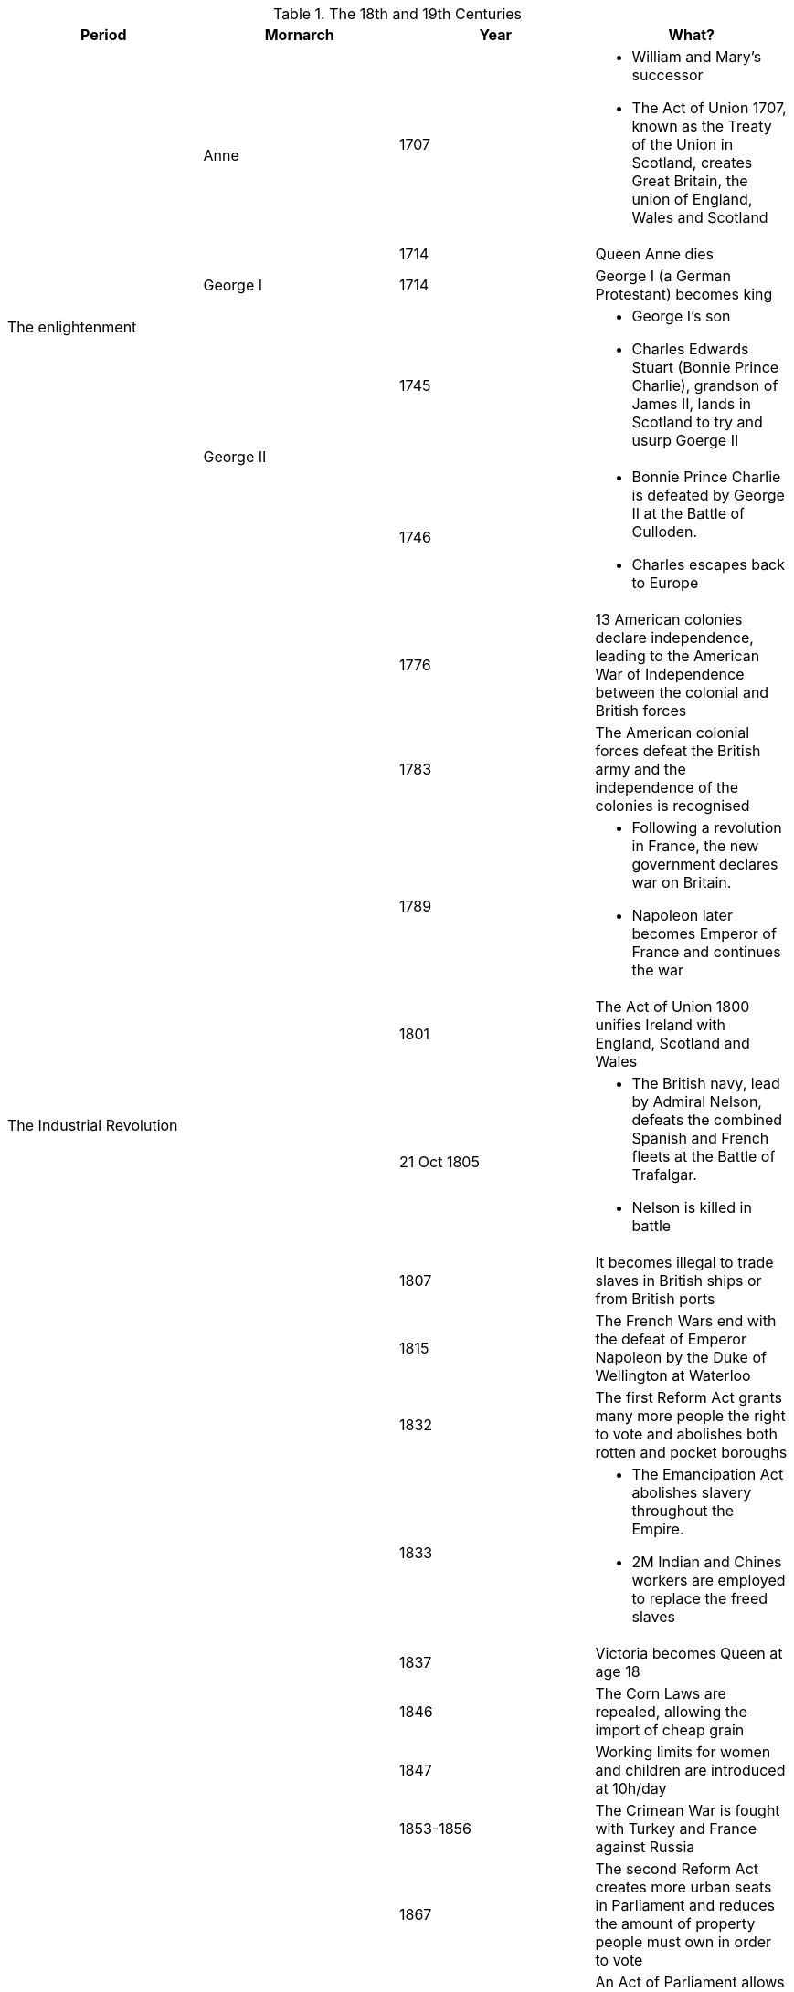 .The 18th and 19th Centuries
[frame=none,grid=rows]
|===
|Period|Mornarch|Year|What?

.5+|The enlightenment
.2+|Anne
|1707
a|
* [red]#William and Mary's successor#
* The Act of Union 1707, known as the Treaty of the Union in Scotland, creates Great Britain, the union of England, Wales and Scotland

// |
// |
|1714
|Queen Anne dies

// |
|George I
|1714
|George I (a German Protestant) becomes king

// |
.2+|George II
|1745
a|
* [red]#George I's son#
* Charles Edwards Stuart (Bonnie Prince Charlie), grandson of James II, lands in Scotland to try and usurp Goerge II

// |
// |
|1746
a|
* Bonnie Prince Charlie is defeated by George II at the Battle of Culloden. 
* Charles escapes back to Europe

.9+|The Industrial Revolution
.9+|
|1776
|13 American colonies declare independence, leading to the American War of Independence between the colonial and British forces

// |
// |
|1783
|The American colonial forces defeat the British army and the independence of the colonies is recognised

// |
// |
|1789
a|
* Following a revolution in France, the new government declares war on Britain. 
* Napoleon later becomes Emperor of France and continues the war

// |
// |
|1801
|The Act of Union 1800 unifies Ireland with England, Scotland and Wales

// |
// |
|21 Oct 1805
a|
* The British navy, lead by Admiral Nelson, defeats the combined Spanish and French fleets at the Battle of Trafalgar. 
* Nelson is killed in battle

// |
// |
|1807
|It becomes illegal to trade slaves in British ships or from British ports

// |
// |
|1815
|The French Wars end with the defeat of Emperor Napoleon by the Duke of Wellington at Waterloo

// |
// |
|1832
|The first Reform Act grants many more people the right to vote and abolishes both rotten and pocket boroughs

// |
// |
|1833
a|
* The Emancipation Act abolishes slavery throughout the Empire. 
* 2M Indian and Chines workers are employed to replace the freed slaves

.9+|The Victorian Age and the Industrial Revolution
.9+|Victoria
|1837
|Victoria becomes Queen at age 18

// |
// |
|1846
|The Corn Laws are repealed, allowing the import of cheap grain

// |
// |
|1847
|Working limits for women and children are introduced at 10h/day

// |
// |
|1853-1856
|The Crimean War is fought with Turkey and France against Russia

// |
// |
|1867
|The second Reform Act creates more urban seats in Parliament and reduces the amount of property people must own in order to vote

// |
// |
|1870
|An Act of Parliament allows women to keep their earnings, property and money when they get married

// |
// |
|1882
|An Act of Parliament gives women the right to keep their own earnings and property

// |
// |
|1899-1902
a|
* The Boer War is fought against Dutch settlers in South Africa. 
* The war raises public sympathy for the Boers and lead to questioning the Empire's role

// |
// |
|1901
|Victoria dies after almost 64 years on the throne
|===